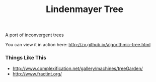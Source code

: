 #+TITLE: Lindenmayer Tree

A port of inconvergent trees

  [[https://github.com/zv/tree/blob/master/tree/README.org][file:screenshot.png]]

You can view it in action here: http://zv.github.io/algorithmic-tree.html

*** Things Like This
- http://www.complexification.net/gallery/machines/treeGarden/
- http://www.fractint.org/
